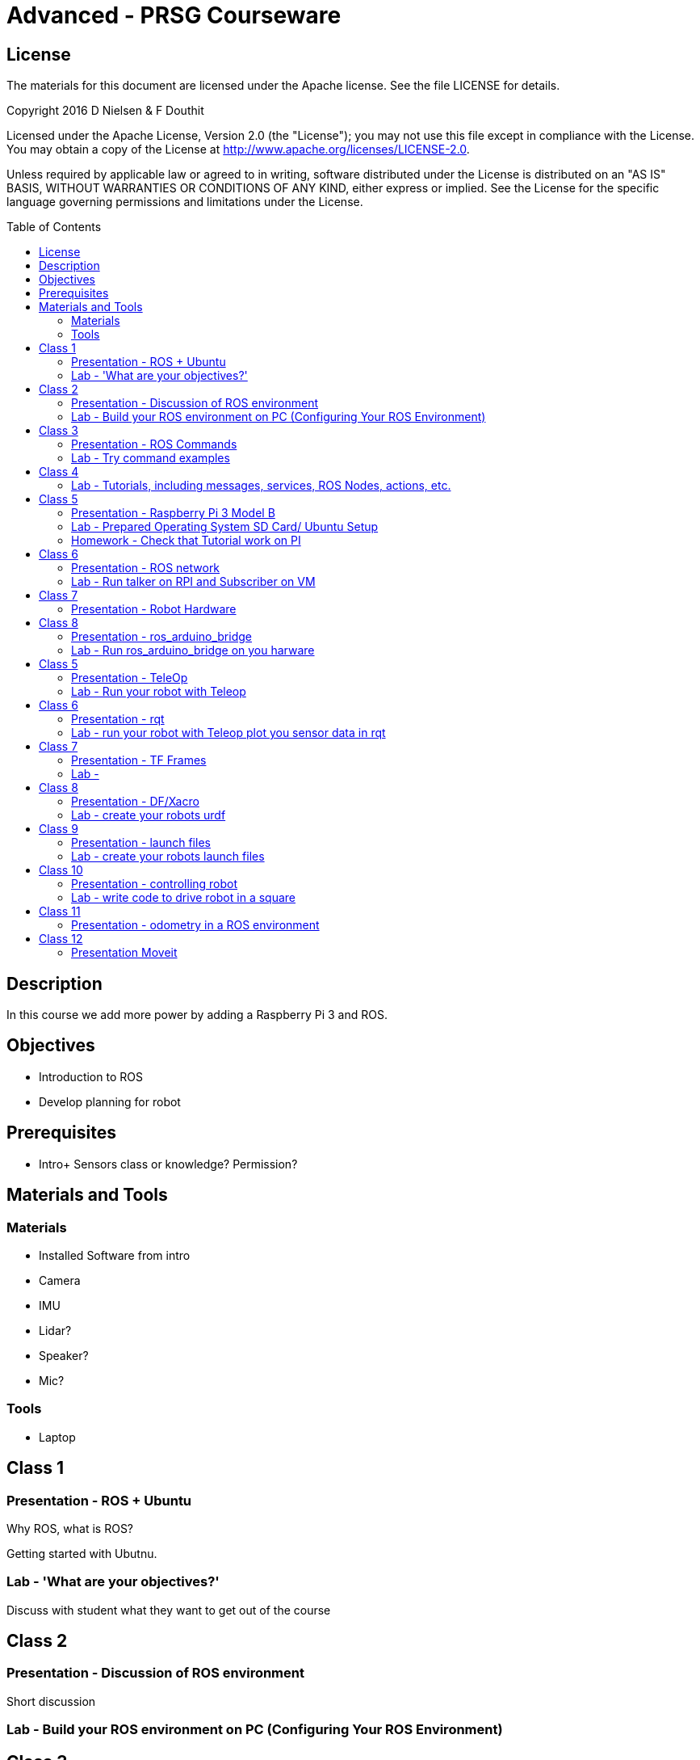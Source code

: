 :imagesdir: ./images
:toc: macro

= Advanced - PRSG Courseware

== License

The materials for this document are licensed under the Apache license. See the file LICENSE for details.

Copyright 2016 D Nielsen & F Douthit

Licensed under the Apache License, Version 2.0 (the "License");
you may not use this file except in compliance with the License.
You may obtain a copy of the License at
http://www.apache.org/licenses/LICENSE-2.0.

Unless required by applicable law or agreed to in writing, software
distributed under the License is distributed on an "AS IS" BASIS,
WITHOUT WARRANTIES OR CONDITIONS OF ANY KIND, either express or implied.
See the License for the specific language governing permissions and
limitations under the License.

toc::[]

== Description
In this course we add more power by adding a Raspberry Pi 3 and ROS.

== Objectives
 * Introduction to ROS
 * Develop planning for robot

== Prerequisites
 * Intro+ Sensors class or knowledge? Permission?

== Materials and Tools	
=== Materials
 * Installed Software from intro
 * Camera
 * IMU
 * Lidar?
 * Speaker?
 * Mic?
	
=== Tools
 * Laptop

== Class 1
=== Presentation - ROS + Ubuntu
Why ROS, what is ROS?

Getting started with Ubutnu.

=== Lab - 'What are your objectives?'
Discuss with student what they want to get out of the course



== Class 2
=== Presentation - Discussion of ROS environment 
Short discussion

=== Lab - Build your ROS environment on PC (Configuring Your ROS Environment)



== Class 3
=== Presentation - ROS Commands
=== Lab - Try command examples



== Class 4
=== Lab - Tutorials, including messages, services, ROS Nodes, actions, etc.



== Class 5 
=== Presentation - Raspberry Pi 3 Model B
=== Lab - Prepared Operating System SD Card/ Ubuntu Setup
Ubuntu ARM install of ROS Indigo

=== Homework - Check that Tutorial work on PI



== Class 6
=== Presentation - ROS network
=== Lab - Run talker on RPI and Subscriber on VM



== Class 7
=== Presentation - Robot Hardware
Communications in a Robot; i2c, UART, etc.



== Class 8
=== Presentation - ros_arduino_bridge
=== Lab - Run ros_arduino_bridge on you harware



== Class 5	
=== Presentation - TeleOp
=== Lab - Run your robot with Teleop



== Class 6
=== Presentation - rqt
=== Lab - run your robot with Teleop plot you sensor data in rqt



== Class 7
=== Presentation - TF Frames
=== Lab - 



== Class 8
=== Presentation - DF/Xacro
=== Lab - create your robots urdf



== Class 9
=== Presentation - launch files
=== Lab - create your robots launch files



== Class 10
=== Presentation - controlling robot
=== Lab - write code to drive robot in a square



== Class 11
=== Presentation - odometry in a ROS environment
Define odometry for students
=== Lab - Calibrate your robot odometry



== Class 12
=== Presentation Moveit
